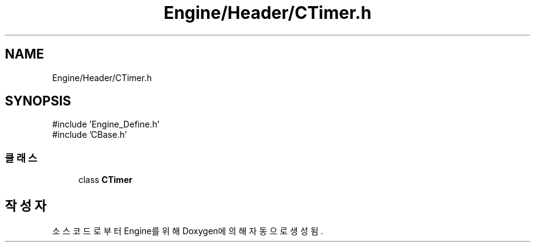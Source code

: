 .TH "Engine/Header/CTimer.h" 3 "Version 1.0" "Engine" \" -*- nroff -*-
.ad l
.nh
.SH NAME
Engine/Header/CTimer.h
.SH SYNOPSIS
.br
.PP
\fR#include 'Engine_Define\&.h'\fP
.br
\fR#include 'CBase\&.h'\fP
.br

.SS "클래스"

.in +1c
.ti -1c
.RI "class \fBCTimer\fP"
.br
.in -1c
.SH "작성자"
.PP 
소스 코드로부터 Engine를 위해 Doxygen에 의해 자동으로 생성됨\&.
